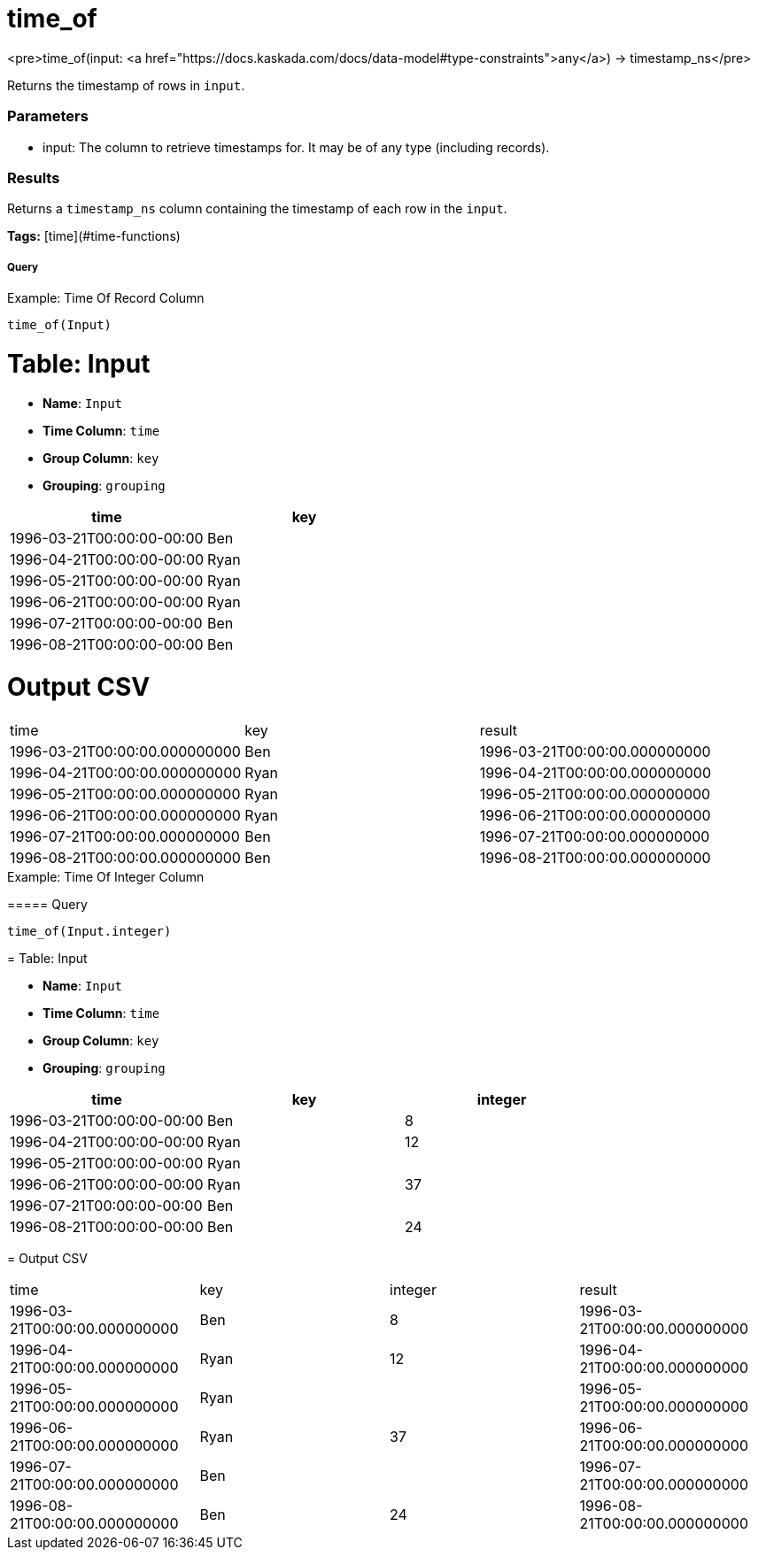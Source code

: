 = time_of

<pre>time_of(input: <a href="https://docs.kaskada.com/docs/data-model#type-constraints">any</a>) -> timestamp_ns</pre>

Returns the timestamp of rows in `input`.

### Parameters
* input: The column to retrieve timestamps for. It may be of any type (including records).

### Results
Returns a `timestamp_ns` column containing the timestamp of each row in the
`input`.

**Tags:** [time](#time-functions)

.Example: Time Of Record Column

===== Query
```
time_of(Input)
```

= Table: Input

* **Name**: `Input`
* **Time Column**: `time`
* **Group Column**: `key`
* **Grouping**: `grouping`

[%header,format=csv]
|===
time,key
1996-03-21T00:00:00-00:00,Ben
1996-04-21T00:00:00-00:00,Ryan
1996-05-21T00:00:00-00:00,Ryan
1996-06-21T00:00:00-00:00,Ryan
1996-07-21T00:00:00-00:00,Ben
1996-08-21T00:00:00-00:00,Ben

|===


= Output CSV
[header,format=csv]
|===
time,key,result
1996-03-21T00:00:00.000000000,Ben,1996-03-21T00:00:00.000000000
1996-04-21T00:00:00.000000000,Ryan,1996-04-21T00:00:00.000000000
1996-05-21T00:00:00.000000000,Ryan,1996-05-21T00:00:00.000000000
1996-06-21T00:00:00.000000000,Ryan,1996-06-21T00:00:00.000000000
1996-07-21T00:00:00.000000000,Ben,1996-07-21T00:00:00.000000000
1996-08-21T00:00:00.000000000,Ben,1996-08-21T00:00:00.000000000

|===

====


.Example: Time Of Integer Column

===== Query
```
time_of(Input.integer)
```

= Table: Input

* **Name**: `Input`
* **Time Column**: `time`
* **Group Column**: `key`
* **Grouping**: `grouping`

[%header,format=csv]
|===
time,key,integer
1996-03-21T00:00:00-00:00,Ben,8
1996-04-21T00:00:00-00:00,Ryan,12
1996-05-21T00:00:00-00:00,Ryan,
1996-06-21T00:00:00-00:00,Ryan,37
1996-07-21T00:00:00-00:00,Ben,
1996-08-21T00:00:00-00:00,Ben,24

|===


= Output CSV
[header,format=csv]
|===
time,key,integer,result
1996-03-21T00:00:00.000000000,Ben,8,1996-03-21T00:00:00.000000000
1996-04-21T00:00:00.000000000,Ryan,12,1996-04-21T00:00:00.000000000
1996-05-21T00:00:00.000000000,Ryan,,1996-05-21T00:00:00.000000000
1996-06-21T00:00:00.000000000,Ryan,37,1996-06-21T00:00:00.000000000
1996-07-21T00:00:00.000000000,Ben,,1996-07-21T00:00:00.000000000
1996-08-21T00:00:00.000000000,Ben,24,1996-08-21T00:00:00.000000000

|===

====


